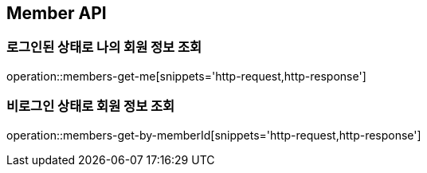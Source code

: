 [[Member]]
== Member API

=== 로그인된 상태로 나의 회원 정보 조회

operation::members-get-me[snippets='http-request,http-response']

=== 비로그인 상태로 회원 정보 조회

operation::members-get-by-memberId[snippets='http-request,http-response']
